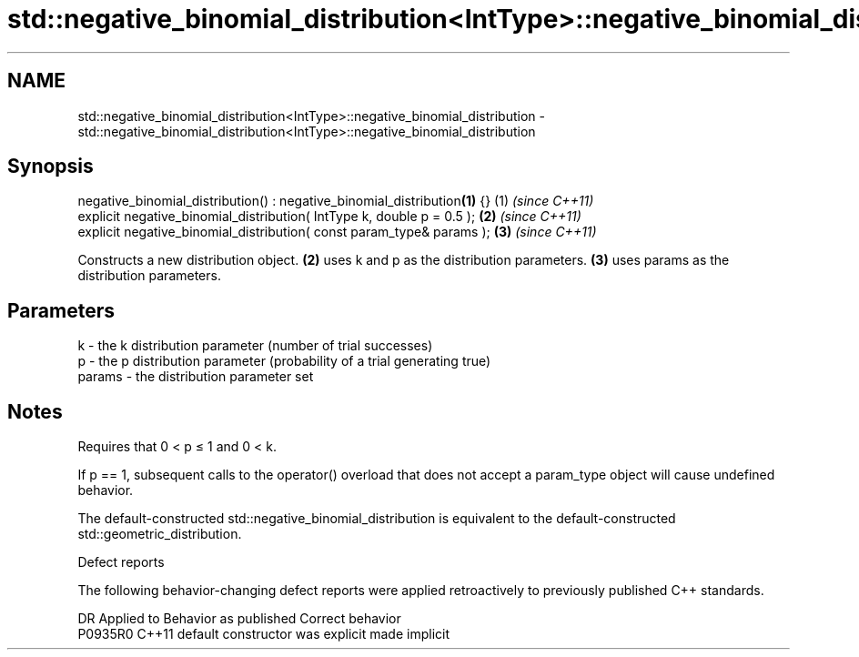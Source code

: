 .TH std::negative_binomial_distribution<IntType>::negative_binomial_distribution 3 "2020.03.24" "http://cppreference.com" "C++ Standard Libary"
.SH NAME
std::negative_binomial_distribution<IntType>::negative_binomial_distribution \- std::negative_binomial_distribution<IntType>::negative_binomial_distribution

.SH Synopsis
   negative_binomial_distribution() : negative_binomial_distribution\fB(1)\fP {} (1) \fI(since C++11)\fP
   explicit negative_binomial_distribution( IntType k, double p = 0.5 );   \fB(2)\fP \fI(since C++11)\fP
   explicit negative_binomial_distribution( const param_type& params );    \fB(3)\fP \fI(since C++11)\fP

   Constructs a new distribution object. \fB(2)\fP uses k and p as the distribution parameters. \fB(3)\fP uses params as the distribution parameters.

.SH Parameters

   k      - the k distribution parameter (number of trial successes)
   p      - the p distribution parameter (probability of a trial generating true)
   params - the distribution parameter set

.SH Notes

   Requires that 0 < p ≤ 1 and 0 < k.

   If p == 1, subsequent calls to the operator() overload that does not accept a param_type object will cause undefined behavior.

   The default-constructed std::negative_binomial_distribution is equivalent to the default-constructed std::geometric_distribution.

  Defect reports

   The following behavior-changing defect reports were applied retroactively to previously published C++ standards.

     DR    Applied to      Behavior as published       Correct behavior
   P0935R0 C++11      default constructor was explicit made implicit
